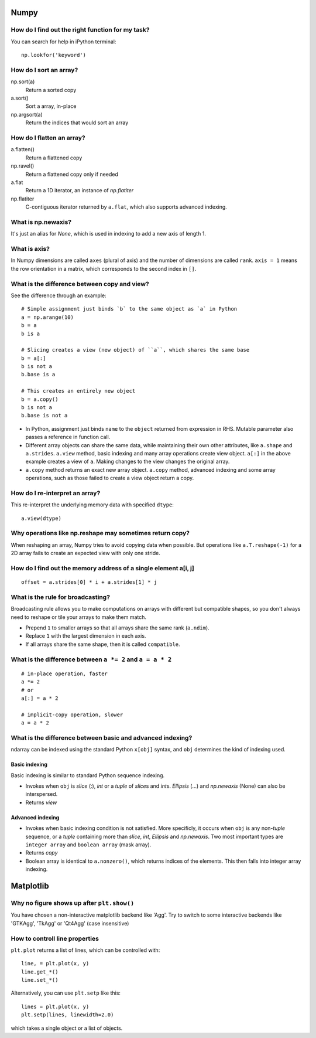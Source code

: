Numpy
=====

How do I find out the right function for my task?
-------------------------------------------------

You can search for help in iPython terminal::

    np.lookfor('keyword')

How do I sort an array?
-----------------------

np.sort(a)
    Return a sorted copy
a.sort()
    Sort a array, in-place
np.argsort(a)
    Return the indices that would sort an array

How do I flatten an array?
--------------------------

a.flatten()
    Return a flattened copy
np.ravel()
    Return a flattened copy only if needed
a.flat
    Return a 1D iterator, an instance of `np.flatiter`
np.flatiter
    C-contiguous iterator returned by ``a.flat``, which also supports advanced
    indexing.

What is np.newaxis?
-------------------

It's just an alias for `None`, which is used in indexing to add a new axis of
length 1.

What is axis?
-------------

In Numpy dimensions are called ``axes`` (plural of axis) and the number of dimensions are called ``rank``. ``axis = 1`` means the row orientation in a matrix, which corresponds to the second index in ``[]``.

What is the difference between copy and view?
---------------------------------------------

See the difference through an example::

    # Simple assignment just binds `b` to the same object as `a` in Python
    a = np.arange(10)
    b = a
    b is a

    # Slicing creates a view (new object) of ``a``, which shares the same base
    b = a[:]
    b is not a
    b.base is a

    # This creates an entirely new object
    b = a.copy()
    b is not a
    b.base is not a


* In Python, assignment just binds ``name`` to the ``object`` returned from expression in
  RHS. Mutable parameter also passes a reference in function call.

* Different array objects can share the same data, while maintaining their own
  other attributes, like ``a.shape`` and ``a.strides``. ``a.view`` method, basic
  indexing and many array operations create view object. ``a[:]`` in the above
  example creates a view of ``a``.  Making changes to the view changes the
  original array.

* ``a.copy`` method returns an exact new array object. ``a.copy`` method,
  advanced indexing and some array operations, such as those failed to create a
  view object return a copy.

How do I re-interpret an array?
-------------------------------

This re-interpret the underlying memory data with specified ``dtype``::

    a.view(dtype)

Why operations like np.reshape may sometimes return copy?
--------------------------------------------------------

When reshaping an array, Numpy tries to avoid copying data when possible. But
operations like ``a.T.reshape(-1)`` for a 2D array fails to create an expected
view with only one stride.

How do I find out the memory address of a single element a[i, j]
----------------------------------------------------------------

::

    offset = a.strides[0] * i + a.strides[1] * j

What is the rule for broadcasting?
----------------------------------

Broadcasting rule allows you to make computations on arrays with different but
compatible shapes, so you don't always need to reshape or tile your arrays to
make them match.

* Prepend ``1`` to smaller arrays so that all arrays share the same  rank
  (``a.ndim``).
* Replace ``1`` with the largest dimension in each axis.
* If all arrays share the same shape, then it is called ``compatible``.

What is the difference between ``a *= 2`` and ``a = a * 2``
-----------------------------------------------------------

::

    # in-place operation, faster
    a *= 2
    # or
    a[:] = a * 2

    # implicit-copy operation, slower
    a = a * 2

What is the difference between basic and advanced indexing?
-----------------------------------------------------------

ndarray can be indexed using the standard Python ``x[obj]`` syntax, and ``obj``
determines the kind of indexing used.

Basic indexing
~~~~~~~~~~~~~~

Basic indexing is similar to standard Python sequence indexing.

* Invokes when ``obj`` is `slice` (:), `int` or a `tuple` of `slice`\s and `int`\s.
  `Ellipsis` (...) and `np.newaxis` (None) can also be interspersed.

* Returns *view* 

Advanced indexing
~~~~~~~~~~~~~~~~~

* Invokes when basic indexing condition is not satisfied. More specificly, it
  occurs when ``obj`` is any non-\ `tuple` sequence, or a `tuple` containing
  more than `slice`, `int`, `Ellipsis` and `np.newaxis`. Two most important
  types are ``integer array`` and ``boolean array`` (mask array).

* Returns *copy* 

* Boolean array is identical to ``a.nonzero()``, which returns indices of the
  elements. This then falls into integer array indexing.

Matplotlib
==========

Why no figure shows up after ``plt.show()``
-------------------------------------------

You have chosen a non-interactive matplotlib backend like 'Agg'. Try to switch
to some interactive backends like 'GTKAgg', 'TkAgg' or 'Qt4Agg' (case
insensitive)

How to controll line properties
-------------------------------

``plt.plot`` returns a list of lines, which can be controlled with::

    line, = plt.plot(x, y)
    line.get_*()
    line.set_*()

Alternatively, you can use ``plt.setp`` like this::

    lines = plt.plot(x, y)
    plt.setp(lines, linewidth=2.0)

which takes a single object or a list of objects.
